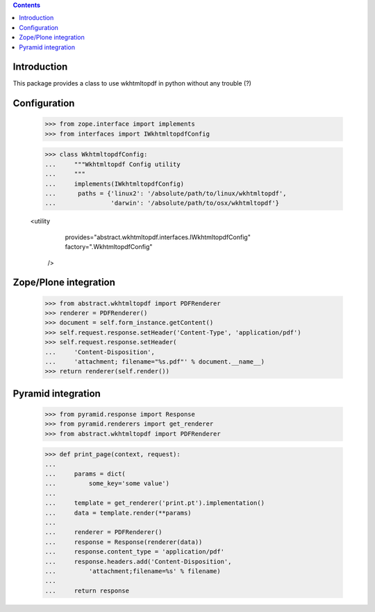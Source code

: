 .. contents::

Introduction
============

This package provides a class to use wkhtmltopdf in python without any trouble (?)

Configuration
=============

    >>> from zope.interface import implements
    >>> from interfaces import IWkhtmltopdfConfig

    >>> class WkhtmltopdfConfig:
    ...     """Wkhtmltopdf Config utility
    ...     """
    ...     implements(IWkhtmltopdfConfig)
    ...      paths = {'linux2': '/absolute/path/to/linux/wkhtmltopdf',
    ...               'darwin': '/absolute/path/to/osx/wkhtmltopdf'}


    <utility
        provides="abstract.wkhtmltopdf.interfaces.IWkhtmltopdfConfig"
        factory=".WkhtmltopdfConfig"
      />


Zope/Plone integration
======================

    >>> from abstract.wkhtmltopdf import PDFRenderer
    >>> renderer = PDFRenderer()
    >>> document = self.form_instance.getContent()
    >>> self.request.response.setHeader('Content-Type', 'application/pdf')
    >>> self.request.response.setHeader(
    ...     'Content-Disposition',
    ...     'attachment; filename="%s.pdf"' % document.__name__)
    >>> return renderer(self.render())


Pyramid integration
===================


    >>> from pyramid.response import Response
    >>> from pyramid.renderers import get_renderer
    >>> from abstract.wkhtmltopdf import PDFRenderer

    >>> def print_page(context, request):
    ...
    ...     params = dict(
    ...         some_key='some value')
    ...
    ...     template = get_renderer('print.pt').implementation()
    ...     data = template.render(**params)
    ...
    ...     renderer = PDFRenderer()
    ...     response = Response(renderer(data))
    ...     response.content_type = 'application/pdf'
    ...     response.headers.add('Content-Disposition',
    ...         'attachment;filename=%s' % filename)
    ...
    ...     return response

